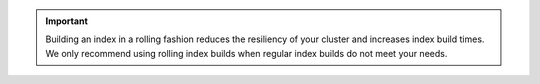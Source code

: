 .. important:: 
   
   Building an index in a rolling fashion reduces the resiliency of your
   cluster and increases index build times. We only recommend using rolling index builds when
   regular index builds do not meet your needs.